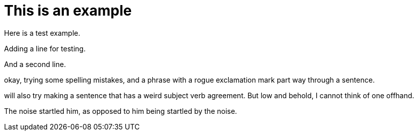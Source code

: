 = This is an example

Here is a test example.

Adding a line for testing.

And a second line.

okay, trying some spelling mistakes, and a phrase with a rogue exclamation mark part way through a sentence.

will also try making a sentence that has a weird subject verb agreement.
But low and behold, I cannot think of one offhand.

The noise startled him, as opposed to him being startled by the noise.


